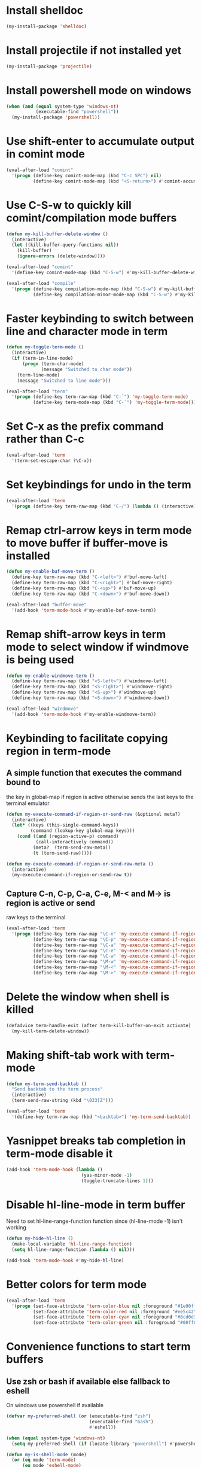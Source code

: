 * Install shelldoc
  #+begin_src emacs-lisp
    (my-install-package 'shelldoc)
  #+end_src


* Install projectile if not installed yet
  #+begin_src emacs-lisp
    (my-install-package 'projectile)
  #+end_src


* Install powershell mode on windows
  #+begin_src emacs-lisp
    (when (and (equal system-type 'windows-nt)
               (executable-find "powershell"))
      (my-install-package 'powershell))
  #+end_src


* Use shift-enter to accumulate output in comint mode
  #+begin_src emacs-lisp
    (eval-after-load "comint"
      '(progn (define-key comint-mode-map (kbd "C-c SPC") nil)
              (define-key comint-mode-map (kbd "<S-return>") #'comint-accumulate)))
  #+end_src


* Use C-S-w to quickly kill comint/compilation mode buffers
  #+begin_src emacs-lisp
    (defun my-kill-buffer-delete-window ()
      (interactive)
      (let ((kill-buffer-query-functions nil))
        (kill-buffer)
        (ignore-errors (delete-window))))

    (eval-after-load "comint"
      '(define-key comint-mode-map (kbd "C-S-w") #'my-kill-buffer-delete-window))

    (eval-after-load "compile"
      '(progn (define-key compilation-mode-map (kbd "C-S-w") #'my-kill-buffer-delete-window)
              (define-key compilation-minor-mode-map (kbd "C-S-w") #'my-kill-buffer-delete-window)))
  #+end_src


* Faster keybinding to switch between line and character mode in term
  #+begin_src emacs-lisp
    (defun my-toggle-term-mode ()
      (interactive)
      (if (term-in-line-mode)
          (progn (term-char-mode)
                 (message "Switched to char mode"))
        (term-line-mode)
        (message "Switched to line mode")))

    (eval-after-load "term"
      '(progn (define-key term-raw-map (kbd "C-`") 'my-toggle-term-mode)
              (define-key term-mode-map (kbd "C-`") 'my-toggle-term-mode)))
  #+end_src


* Set C-x as the prefix command rather than C-c
  #+begin_src emacs-lisp
    (eval-after-load 'term
      '(term-set-escape-char ?\C-x))
  #+end_src


* Set keybindings for undo in the term
  #+begin_src emacs-lisp
    (eval-after-load 'term
      '(progn (define-key term-raw-map (kbd "C-/") (lambda () (interactive) (term-send-raw-string (kbd "C-_"))))))
  #+end_src


* Remap ctrl-arrow keys in term mode to move buffer if buffer-move is installed
  #+begin_src emacs-lisp
    (defun my-enable-buf-move-term ()
      (define-key term-raw-map (kbd "C-<left>") #'buf-move-left)
      (define-key term-raw-map (kbd "C-<right>") #'buf-move-right)
      (define-key term-raw-map (kbd "C-<up>") #'buf-move-up)
      (define-key term-raw-map (kbd "C-<down>") #'buf-move-down))

    (eval-after-load "buffer-move"
      '(add-hook 'term-mode-hook #'my-enable-buf-move-term))
  #+end_src


* Remap shift-arrow keys in term mode to select window if windmove is being used
  #+begin_src emacs-lisp
    (defun my-enable-windmove-term ()
      (define-key term-raw-map (kbd "<S-left>") #'windmove-left)
      (define-key term-raw-map (kbd "<S-right>") #'windmove-right)
      (define-key term-raw-map (kbd "<S-up>") #'windmove-up)
      (define-key term-raw-map (kbd "<S-down>") #'windmove-down))

    (eval-after-load "windmove"
      '(add-hook 'term-mode-hook #'my-enable-windmove-term))
  #+end_src


* Keybinding to facilitate copying region in term-mode
** A simple function that executes the command bound to
   the key in global-map if region is active otherwise
   sends the last keys to the terminal emulator
  #+begin_src emacs-lisp
    (defun my-execute-command-if-region-or-send-raw (&optional meta?)
      (interactive)
      (let* ((keys (this-single-command-keys))
             (command (lookup-key global-map keys)))
        (cond ((and (region-active-p) command)
               (call-interactively command))
              (meta?  (term-send-raw-meta))
              (t (term-send-raw)))))

    (defun my-execute-command-if-region-or-send-raw-meta ()
      (interactive)
      (my-execute-command-if-region-or-send-raw t))
  #+end_src

** Capture C-n, C-p, C-a, C-e, M-< and M-> is region is active or send
   raw keys to the terminal
   #+begin_src emacs-lisp
     (eval-after-load 'term
       '(progn (define-key term-raw-map "\C-n" 'my-execute-command-if-region-or-send-raw)
               (define-key term-raw-map "\C-p" 'my-execute-command-if-region-or-send-raw)
               (define-key term-raw-map "\C-a" 'my-execute-command-if-region-or-send-raw)
               (define-key term-raw-map "\C-e" 'my-execute-command-if-region-or-send-raw)
               (define-key term-raw-map "\C-w" 'my-execute-command-if-region-or-send-raw)
               (define-key term-raw-map "\M-w" 'my-execute-command-if-region-or-send-raw-meta)
               (define-key term-raw-map "\M-<" 'my-execute-command-if-region-or-send-raw-meta)
               (define-key term-raw-map "\M->" 'my-execute-command-if-region-or-send-raw-meta)))
   #+end_src


* Delete the window when shell is killed
  #+begin_src emacs-lisp
    (defadvice term-handle-exit (after term-kill-buffer-on-exit activate)
      (my-kill-term-delete-window))
  #+end_src


* Making shift-tab work with term-mode
  #+begin_src emacs-lisp
    (defun my-term-send-backtab ()
      "Send backtab to the term process"
      (interactive)
      (term-send-raw-string (kbd "\033[Z")))

    (eval-after-load 'term
      '(define-key term-raw-map (kbd "<backtab>") 'my-term-send-backtab))
  #+end_src


* Yasnippet breaks tab completion in term-mode disable it
  #+begin_src emacs-lisp
    (add-hook 'term-mode-hook (lambda ()
                                (yas-minor-mode -1)
                                (toggle-truncate-lines 1)))
  #+end_src


* Disable hl-line-mode in term buffer
  Need to set hl-line-range-function function since (hl-line-mode -1)
  isn't working
  #+begin_src emacs-lisp
    (defun my-hide-hl-line ()
      (make-local-variable 'hl-line-range-function)
      (setq hl-line-range-function (lambda () nil)))

    (add-hook 'term-mode-hook #'my-hide-hl-line)
  #+end_src


* Better colors for term mode
  #+begin_src emacs-lisp
    (eval-after-load 'term
      '(progn (set-face-attribute 'term-color-blue nil :foreground "#1e90ff")
              (set-face-attribute 'term-color-red nil :foreground "#ee5c42")
              (set-face-attribute 'term-color-cyan nil :foreground "#8cd0d3")
              (set-face-attribute 'term-color-green nil :foreground "#00ff00")))
  #+end_src


* Convenience functions to start term buffers
** Use zsh or bash if available else fallback to eshell
   On windows use powershell if available
   #+begin_src emacs-lisp
     (defvar my-preferred-shell (or (executable-find "zsh")
                                    (executable-find "bash")
                                    #'eshell))

     (when (equal system-type 'windows-nt)
       (setq my-preferred-shell (if (locate-library "powershell") #'powershell #'eshell)))

     (defun my-is-shell-mode (mode)
       (or (eq mode 'term-mode)
           (eq mode 'eshell-mode)
           (eq mode 'shell-mode)))
   #+end_src

** Mapping shells to project folders
   Try to find root of project using projectile, if projectile fails to find
   project root use 'global' project which is common for all non-project
   buffers. 

   A hashmap is used to store the mapping between projects and corresponding
   shells. If a project root is found try switching to a shell in from the list
   of shells associated with project (found by looking up the hashmap) else if a
   shell does not already exist for it, create a shell for the project and store
   it in the hashmap.

   #+begin_src emacs-lisp
     (defvar my-shell-to-project-map (make-hash-table :test 'equal))

     (defun my-get-project-root ()
       (or (ignore-errors (projectile-project-root)) "global"))

     (defun my-get-live-shell-for-project (project-root)
       "Return the first live shell for a project"
       ;; Clean up any killed shells
       (puthash project-root
                (remove-if-not (lambda (buffer)
                                 (buffer-live-p buffer))
                               (gethash project-root my-shell-to-project-map))
                my-shell-to-project-map)

       ;; Return the first live shell
       (car (gethash project-root my-shell-to-project-map)))    

     (defun my-create-new-shell-and-store (project-root)
       "Create a new shell for the project and store it in the global hash"
       (puthash project-root
                (append (gethash project-root my-shell-to-project-map)
                        (list (my-create-shell-buffer project-root)))
                my-shell-to-project-map))
   #+end_src

** Functions for starting shells
  #+begin_src emacs-lisp
    (defun my-start-non-term-shell (launcher shell-name)
      (funcall launcher)
      (rename-buffer shell-name t)
      (current-buffer))

    (defun my-create-shell-buffer (&optional name)
      "Create a new shell, if my prefered shell is set
      start that shell otherwise start eshell, rename
      the shell using login name, system name and name
      if given"
      (let ((shell-name (concat (user-real-login-name) "@" (system-name)
                                (when name
                                  (concat " - " name)))))

        ;; If it is a string then it should point to the shell to start using ansi-term
        (if (stringp my-preferred-shell)
            (ansi-term my-preferred-shell shell-name)
          (my-start-non-term-shell my-preferred-shell shell-name))))

    (defun my-open-shell-for-project (project-root &optional force?)
      "Open a shell for the project, switches to existing shell if
       there already exists a shell for the project and force? is nil
       otherwise create a new shell"
      (let ((shell (my-get-live-shell-for-project project-root)))
        (cond ((and shell (not force?))
               (message "Switching to existing shell")

               ;; Delete window in current frame containing the shell
               (when (get-buffer-window shell)
                 (delete-window (get-buffer-window shell)))
               
               (switch-to-buffer shell))
              (force? (message "Creating new shell")
                      (my-create-new-shell-and-store project-root))
              (t (message "No associated shell found! Creating new shell")
                 (my-create-new-shell-and-store project-root)))))

    (defun my-start-shell (&optional direction)
      (interactive)
      (let ((existing-window (when direction (window-in-direction direction))))
        (if (and existing-window
                 (member (window-buffer existing-window)
                         (gethash (my-get-project-root) my-shell-to-project-map))
                 (my-is-shell-mode (with-current-buffer (window-buffer existing-window)
                                     major-mode)))
            (select-window existing-window)
          (when direction (select-window (split-window nil nil direction)))
          (my-open-shell-for-project (my-get-project-root)
                                     (my-is-shell-mode major-mode)))))

    (defun my-split-window-below-start-terminal ()
      (interactive)
      (my-start-shell 'below))

    (defun my-split-window-right-start-terminal ()
      (interactive)
      (my-start-shell 'right))
  #+end_src

** Functions for killing shell buffers
   These functions kill the shell buffer as well as delete the window containing
   it
   #+begin_src emacs-lisp
     (defun my-kill-term-buffer ()
       (let ((kill-buffer-query-functions nil)
             (buffer-windows (get-buffer-window-list (current-buffer) nil t)))

         ;; Delete all windows with current buffer
         (dolist (window buffer-windows)
           (unless (equal window (selected-window))
             (delete-window window)))

         ;; Cleanup current window
         (kill-buffer)
         (unless (= 1 (length (window-list)))
           (delete-window))))    

     (defun my-kill-term-delete-window ()
       (interactive)
       (if (my-is-shell-mode major-mode)
           (my-kill-term-buffer)
         (message "Not in a shell")))
   #+end_src

** Keybindings
   #+begin_src emacs-lisp
     (global-set-key (kbd "C-\\") #'my-split-window-below-start-terminal)
     (global-set-key (kbd "C-|") #'my-split-window-right-start-terminal)
     (global-set-key (kbd "C-S-t") #'my-start-shell)
     (global-set-key (kbd "C-S-w") #'my-kill-term-delete-window)
     (eval-after-load "term"
       '(progn (define-key term-raw-map (kbd "C-|") #'my-split-window-right-start-terminal)
               (define-key term-raw-map (kbd "C-\\") #'my-split-window-below-start-terminal)
               (define-key term-raw-map (kbd "C-S-q") #'delete-window)))

     (eval-after-load "shell"
       '(define-key shell-mode-map (kbd "C-S-q") #'delete-window))
   #+end_src


* Various customizations picked up from [[http://snarfed.org/why_i_run_shells_inside_emacs][snarfed.org]]
** Always add output at the bottom
   #+begin_src emacs-lisp
     (setq comint-scroll-to-bottom-on-output nil)
   #+end_src

** No duplicates in command history
   #+begin_src emacs-lisp
     (setq comint-input-ignoredups t)
   #+end_src

** Truncate buffers continuously
   #+begin_src emacs-lisp
     (add-hook 'comint-output-filter-functions 'comint-truncate-buffer)
   #+end_src

** Set pager to 'cat'
   #+begin_src emacs-lisp
     (setenv "PAGER" "cat")
   #+end_src

** Scroll conservatively in shells
   #+begin_src emacs-lisp
     (defun set-scroll-conservatively ()
       "Add to shell-mode-hook to prevent jump-scrolling on newlines in shell buffers."
       (set (make-local-variable 'scroll-conservatively) 10))

     (add-hook 'shell-mode-hook 'set-scroll-conservatively)
   #+end_src


* Few useful tips from wikiemacs
** Make URLs clickable
   #+begin_src emacs-lisp
     (add-hook 'shell-mode-hook 'goto-address-mode)
     (add-hook 'term-mode-hook 'goto-address-mode)
   #+end_src
